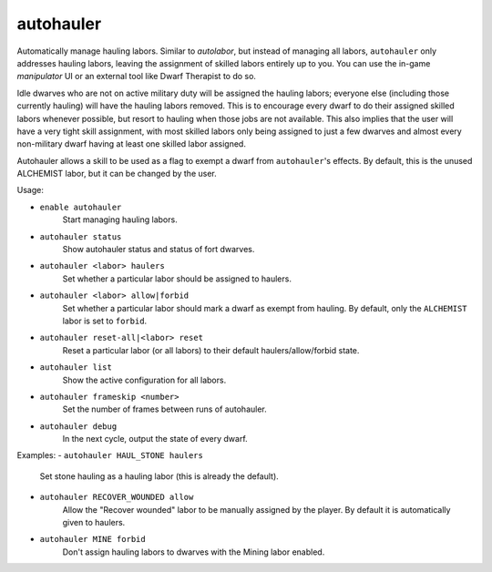 autohauler
==========

Automatically manage hauling labors. Similar to `autolabor`, but instead of
managing all labors, ``autohauler`` only addresses hauling labors, leaving the
assignment of skilled labors entirely up to you. You can use the in-game
`manipulator` UI or an external tool like Dwarf Therapist to do so.

Idle dwarves who are not on active military duty will be assigned the hauling
labors; everyone else (including those currently hauling) will have the hauling
labors removed. This is to encourage every dwarf to do their assigned skilled
labors whenever possible, but resort to hauling when those jobs are not
available. This also implies that the user will have a very tight skill
assignment, with most skilled labors only being assigned to just a few dwarves
and almost every non-military dwarf having at least one skilled labor assigned.

Autohauler allows a skill to be used as a flag to exempt a dwarf from
``autohauler``'s effects. By default, this is the unused ALCHEMIST labor, but it
can be changed by the user.

Usage:

- ``enable autohauler``
    Start managing hauling labors.
- ``autohauler status``
    Show autohauler status and status of fort dwarves.
- ``autohauler <labor> haulers``
    Set whether a particular labor should be assigned to haulers.
- ``autohauler <labor> allow|forbid``
    Set whether a particular labor should mark a dwarf as exempt from hauling.
    By default, only the ``ALCHEMIST`` labor is set to ``forbid``.
- ``autohauler reset-all|<labor> reset``
    Reset a particular labor (or all labors) to their default
    haulers/allow/forbid state.
- ``autohauler list``
    Show the active configuration for all labors.
- ``autohauler frameskip <number>``
    Set the number of frames between runs of autohauler.
- ``autohauler debug``
    In the next cycle, output the state of every dwarf.

Examples:
- ``autohauler HAUL_STONE haulers``
    Set stone hauling as a hauling labor (this is already the default).
- ``autohauler RECOVER_WOUNDED allow``
    Allow the "Recover wounded" labor to be manually assigned by the player. By
    default it is automatically given to haulers.
- ``autohauler MINE forbid``
    Don't assign hauling labors to dwarves with the Mining labor enabled.
